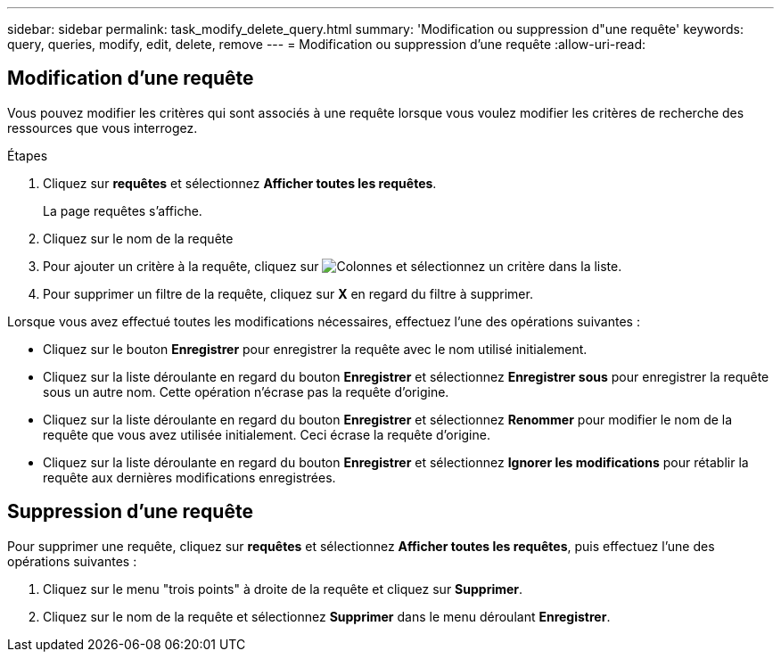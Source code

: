 ---
sidebar: sidebar 
permalink: task_modify_delete_query.html 
summary: 'Modification ou suppression d"une requête' 
keywords: query, queries, modify, edit, delete, remove 
---
= Modification ou suppression d'une requête
:allow-uri-read: 




== Modification d'une requête

Vous pouvez modifier les critères qui sont associés à une requête lorsque vous voulez modifier les critères de recherche des ressources que vous interrogez.

.Étapes
. Cliquez sur *requêtes* et sélectionnez *Afficher toutes les requêtes*.
+
La page requêtes s'affiche.

. Cliquez sur le nom de la requête
. Pour ajouter un critère à la requête, cliquez sur image:GearIcon.png["Colonnes"] et sélectionnez un critère dans la liste.
. Pour supprimer un filtre de la requête, cliquez sur *X* en regard du filtre à supprimer.


Lorsque vous avez effectué toutes les modifications nécessaires, effectuez l'une des opérations suivantes :

* Cliquez sur le bouton *Enregistrer* pour enregistrer la requête avec le nom utilisé initialement.
* Cliquez sur la liste déroulante en regard du bouton *Enregistrer* et sélectionnez *Enregistrer sous* pour enregistrer la requête sous un autre nom. Cette opération n'écrase pas la requête d'origine.
* Cliquez sur la liste déroulante en regard du bouton *Enregistrer* et sélectionnez *Renommer* pour modifier le nom de la requête que vous avez utilisée initialement. Ceci écrase la requête d'origine.
* Cliquez sur la liste déroulante en regard du bouton *Enregistrer* et sélectionnez *Ignorer les modifications* pour rétablir la requête aux dernières modifications enregistrées.




== Suppression d'une requête

Pour supprimer une requête, cliquez sur *requêtes* et sélectionnez *Afficher toutes les requêtes*, puis effectuez l'une des opérations suivantes :

. Cliquez sur le menu "trois points" à droite de la requête et cliquez sur *Supprimer*.
. Cliquez sur le nom de la requête et sélectionnez *Supprimer* dans le menu déroulant *Enregistrer*.

